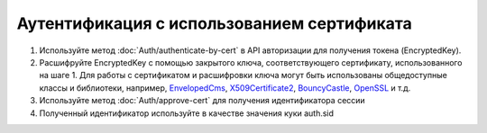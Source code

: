 Аутентификация с использованием сертификата
-------------------------------------------

1. Используйте метод :doc:`Auth/authenticate-by-cert` в API авторизации для получения токена (EncryptedKey).
2. Расшифруйте EncryptedKey с помощью закрытого ключа, соответствующего сертификату, использованного на шаге 1. Для работы с сертификатом и расшифровки ключа могут быть использованы общедоступные классы и библиотеки, например, `EnvelopedCms <https://docs.microsoft.com/ru-ru/dotnet/api/system.security.cryptography.pkcs.envelopedcms.decrypt?redirectedfrom=MSDN&view=netframework-4.7.2#System_Security_Cryptography_Pkcs_EnvelopedCms_Decrypt>`_, `X509Certificate2 <https://docs.microsoft.com/ru-ru/dotnet/api/system.security.cryptography.x509certificates.x509certificate2?view=netframework-4.7.2>`_, `BouncyCastle <http://www.bouncycastle.org/csharp/>`_, `OpenSSL <https://www.openssl.org/docs/>`_ и т.д.
3. Используйте метод :doc:`Auth/approve-cert` для получения идентификатора сессии
4. Полученный идентификатор используйте в качестве значения куки auth.sid
